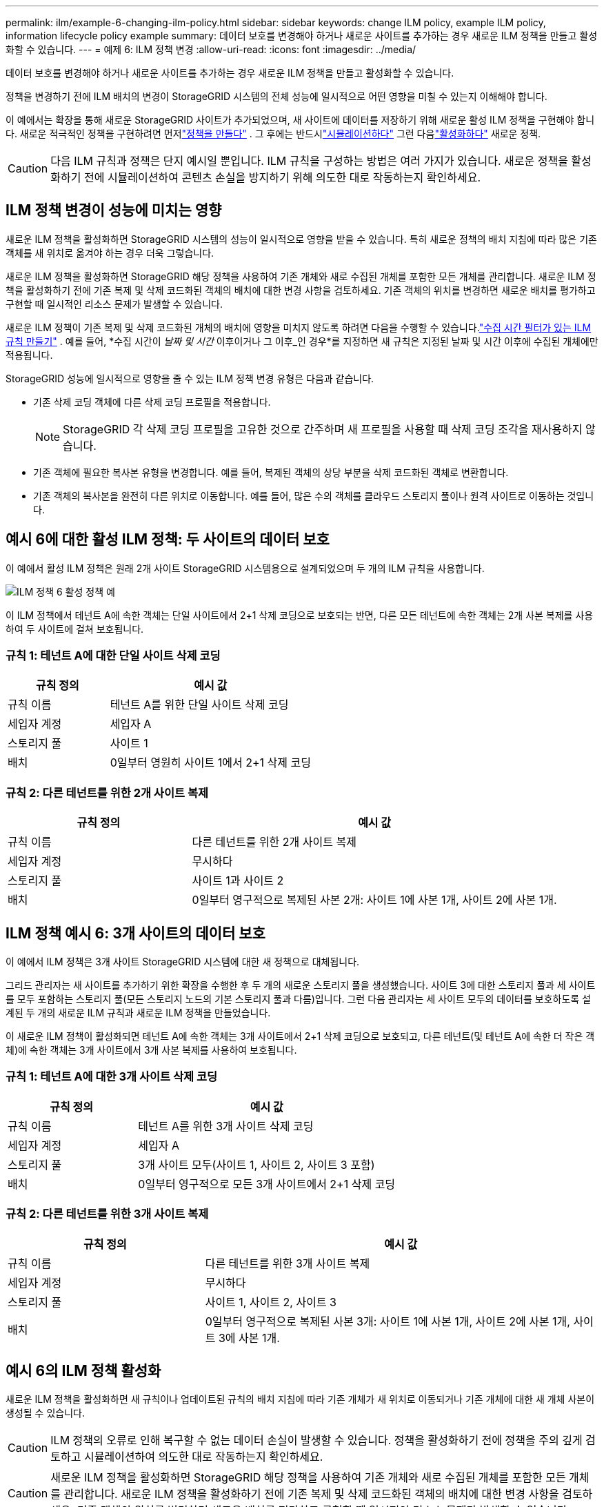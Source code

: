 ---
permalink: ilm/example-6-changing-ilm-policy.html 
sidebar: sidebar 
keywords: change ILM policy, example ILM policy, information lifecycle policy example 
summary: 데이터 보호를 변경해야 하거나 새로운 사이트를 추가하는 경우 새로운 ILM 정책을 만들고 활성화할 수 있습니다. 
---
= 예제 6: ILM 정책 변경
:allow-uri-read: 
:icons: font
:imagesdir: ../media/


[role="lead"]
데이터 보호를 변경해야 하거나 새로운 사이트를 추가하는 경우 새로운 ILM 정책을 만들고 활성화할 수 있습니다.

정책을 변경하기 전에 ILM 배치의 변경이 StorageGRID 시스템의 전체 성능에 일시적으로 어떤 영향을 미칠 수 있는지 이해해야 합니다.

이 예에서는 확장을 통해 새로운 StorageGRID 사이트가 추가되었으며, 새 사이트에 데이터를 저장하기 위해 새로운 활성 ILM 정책을 구현해야 합니다.  새로운 적극적인 정책을 구현하려면 먼저link:creating-ilm-policy.html["정책을 만들다"] .  그 후에는 반드시link:../ilm/creating-ilm-policy.html#simulate-ilm-policy["시뮬레이션하다"] 그런 다음link:../ilm/creating-ilm-policy.html#activate-ilm-policy["활성화하다"] 새로운 정책.


CAUTION: 다음 ILM 규칙과 정책은 단지 예시일 뿐입니다.  ILM 규칙을 구성하는 방법은 여러 가지가 있습니다.  새로운 정책을 활성화하기 전에 시뮬레이션하여 콘텐츠 손실을 방지하기 위해 의도한 대로 작동하는지 확인하세요.



== ILM 정책 변경이 성능에 미치는 영향

새로운 ILM 정책을 활성화하면 StorageGRID 시스템의 성능이 일시적으로 영향을 받을 수 있습니다. 특히 새로운 정책의 배치 지침에 따라 많은 기존 객체를 새 위치로 옮겨야 하는 경우 더욱 그렇습니다.

새로운 ILM 정책을 활성화하면 StorageGRID 해당 정책을 사용하여 기존 개체와 새로 수집된 개체를 포함한 모든 개체를 관리합니다.  새로운 ILM 정책을 활성화하기 전에 기존 복제 및 삭제 코드화된 객체의 배치에 대한 변경 사항을 검토하세요.  기존 객체의 위치를 ​​변경하면 새로운 배치를 평가하고 구현할 때 일시적인 리소스 문제가 발생할 수 있습니다.

새로운 ILM 정책이 기존 복제 및 삭제 코드화된 개체의 배치에 영향을 미치지 않도록 하려면 다음을 수행할 수 있습니다.link:create-ilm-rule-enter-details.html#use-advanced-filters-in-ilm-rules["수집 시간 필터가 있는 ILM 규칙 만들기"] .  예를 들어, *수집 시간이 _날짜 및 시간_ 이후이거나 그 이후_인 경우*를 지정하면 새 규칙은 지정된 날짜 및 시간 이후에 수집된 개체에만 적용됩니다.

StorageGRID 성능에 일시적으로 영향을 줄 수 있는 ILM 정책 변경 유형은 다음과 같습니다.

* 기존 삭제 코딩 객체에 다른 삭제 코딩 프로필을 적용합니다.
+

NOTE: StorageGRID 각 삭제 코딩 프로필을 고유한 것으로 간주하며 새 프로필을 사용할 때 삭제 코딩 조각을 재사용하지 않습니다.

* 기존 객체에 필요한 복사본 유형을 변경합니다. 예를 들어, 복제된 객체의 상당 부분을 삭제 코드화된 객체로 변환합니다.
* 기존 객체의 복사본을 완전히 다른 위치로 이동합니다. 예를 들어, 많은 수의 객체를 클라우드 스토리지 풀이나 원격 사이트로 이동하는 것입니다.




== 예시 6에 대한 활성 ILM 정책: 두 사이트의 데이터 보호

이 예에서 활성 ILM 정책은 원래 2개 사이트 StorageGRID 시스템용으로 설계되었으며 두 개의 ILM 규칙을 사용합니다.

image::../media/policy_6_active_policy.png[ILM 정책 6 활성 정책 예]

이 ILM 정책에서 테넌트 A에 속한 객체는 단일 사이트에서 2+1 삭제 코딩으로 보호되는 반면, 다른 모든 테넌트에 속한 객체는 2개 사본 복제를 사용하여 두 사이트에 걸쳐 보호됩니다.



=== 규칙 1: 테넌트 A에 대한 단일 사이트 삭제 코딩

[cols="1a,2a"]
|===
| 규칙 정의 | 예시 값 


 a| 
규칙 이름
 a| 
테넌트 A를 위한 단일 사이트 삭제 코딩



 a| 
세입자 계정
 a| 
세입자 A



 a| 
스토리지 풀
 a| 
사이트 1



 a| 
배치
 a| 
0일부터 영원히 사이트 1에서 2+1 삭제 코딩

|===


=== 규칙 2: 다른 테넌트를 위한 2개 사이트 복제

[cols="1a,2a"]
|===
| 규칙 정의 | 예시 값 


 a| 
규칙 이름
 a| 
다른 테넌트를 위한 2개 사이트 복제



 a| 
세입자 계정
 a| 
무시하다



 a| 
스토리지 풀
 a| 
사이트 1과 사이트 2



 a| 
배치
 a| 
0일부터 영구적으로 복제된 사본 2개: 사이트 1에 사본 1개, 사이트 2에 사본 1개.

|===


== ILM 정책 예시 6: 3개 사이트의 데이터 보호

이 예에서 ILM 정책은 3개 사이트 StorageGRID 시스템에 대한 새 정책으로 대체됩니다.

그리드 관리자는 새 사이트를 추가하기 위한 확장을 수행한 후 두 개의 새로운 스토리지 풀을 생성했습니다. 사이트 3에 대한 스토리지 풀과 세 사이트를 모두 포함하는 스토리지 풀(모든 스토리지 노드의 기본 스토리지 풀과 다름)입니다.  그런 다음 관리자는 세 사이트 모두의 데이터를 보호하도록 설계된 두 개의 새로운 ILM 규칙과 새로운 ILM 정책을 만들었습니다.

이 새로운 ILM 정책이 활성화되면 테넌트 A에 속한 객체는 3개 사이트에서 2+1 삭제 코딩으로 보호되고, 다른 테넌트(및 테넌트 A에 속한 더 작은 객체)에 속한 객체는 3개 사이트에서 3개 사본 복제를 사용하여 보호됩니다.



=== 규칙 1: 테넌트 A에 대한 3개 사이트 삭제 코딩

[cols="1a,2a"]
|===
| 규칙 정의 | 예시 값 


 a| 
규칙 이름
 a| 
테넌트 A를 위한 3개 사이트 삭제 코딩



 a| 
세입자 계정
 a| 
세입자 A



 a| 
스토리지 풀
 a| 
3개 사이트 모두(사이트 1, 사이트 2, 사이트 3 포함)



 a| 
배치
 a| 
0일부터 영구적으로 모든 3개 사이트에서 2+1 삭제 코딩

|===


=== 규칙 2: 다른 테넌트를 위한 3개 사이트 복제

[cols="1a,2a"]
|===
| 규칙 정의 | 예시 값 


 a| 
규칙 이름
 a| 
다른 테넌트를 위한 3개 사이트 복제



 a| 
세입자 계정
 a| 
무시하다



 a| 
스토리지 풀
 a| 
사이트 1, 사이트 2, 사이트 3



 a| 
배치
 a| 
0일부터 영구적으로 복제된 사본 3개: 사이트 1에 사본 1개, 사이트 2에 사본 1개, 사이트 3에 사본 1개.

|===


== 예시 6의 ILM 정책 활성화

새로운 ILM 정책을 활성화하면 새 규칙이나 업데이트된 규칙의 배치 지침에 따라 기존 개체가 새 위치로 이동되거나 기존 개체에 대한 새 개체 사본이 생성될 수 있습니다.


CAUTION: ILM 정책의 오류로 인해 복구할 수 없는 데이터 손실이 발생할 수 있습니다.  정책을 활성화하기 전에 정책을 주의 깊게 검토하고 시뮬레이션하여 의도한 대로 작동하는지 확인하세요.


CAUTION: 새로운 ILM 정책을 활성화하면 StorageGRID 해당 정책을 사용하여 기존 개체와 새로 수집된 개체를 포함한 모든 개체를 관리합니다.  새로운 ILM 정책을 활성화하기 전에 기존 복제 및 삭제 코드화된 객체의 배치에 대한 변경 사항을 검토하세요.  기존 객체의 위치를 ​​변경하면 새로운 배치를 평가하고 구현할 때 일시적인 리소스 문제가 발생할 수 있습니다.



=== 삭제 코딩 지침이 변경되면 어떻게 되나요?

이 예제의 현재 활성화된 ILM 정책에서 테넌트 A에 속한 객체는 사이트 1에서 2+1 삭제 코딩을 사용하여 보호됩니다.  새로운 ILM 정책에 따라 테넌트 A에 속한 객체는 사이트 1, 2, 3에서 2+1 삭제 코딩을 사용하여 보호됩니다.

새로운 ILM 정책이 활성화되면 다음과 같은 ILM 작업이 발생합니다.

* 테넌트 A가 수집한 새 객체는 두 개의 데이터 조각으로 분할되고 하나의 패리티 조각이 추가됩니다.  그리고, 세 개의 조각은 각각 다른 장소에 저장됩니다.
* 테넌트 A가 소유한 기존 객체는 진행 중인 ILM 스캐닝 프로세스 중에 다시 평가됩니다.  ILM 배치 지침은 새로운 삭제 코딩 프로필을 사용하므로 완전히 새로운 삭제 코딩 조각이 생성되어 세 사이트에 배포됩니다.
+

NOTE: 사이트 1의 기존 2+1 조각은 재사용되지 않습니다.  StorageGRID 각 삭제 코딩 프로필을 고유한 것으로 간주하며 새 프로필을 사용할 때 삭제 코딩 조각을 재사용하지 않습니다.





=== 복제 지침이 변경되면 어떻게 되나요?

이 예제의 현재 활성화된 ILM 정책에서 다른 테넌트에 속한 개체는 사이트 1과 2의 스토리지 풀에 있는 두 개의 복제된 사본을 사용하여 보호됩니다.  새로운 ILM 정책에서는 다른 테넌트에 속한 개체는 사이트 1, 2, 3의 스토리지 풀에 있는 세 개의 복제된 사본을 사용하여 보호됩니다.

새로운 ILM 정책이 활성화되면 다음과 같은 ILM 작업이 발생합니다.

* 테넌트 A 이외의 다른 테넌트가 새 객체를 수집하면 StorageGRID 사본 3개를 만들고 각 사이트에 사본 1개를 저장합니다.
* 다른 테넌트에 속한 기존 객체는 진행 중인 ILM 스캐닝 프로세스 중에 다시 평가됩니다.  사이트 1과 사이트 2에 있는 기존 객체 사본은 새로운 ILM 규칙의 복제 요구 사항을 계속 충족하므로 StorageGRID 사이트 3에 대한 객체의 새 사본을 하나만 만들면 됩니다.




=== 이 정책을 활성화하면 성능에 미치는 영향

이 예에서 ILM 정책이 활성화되면 이 StorageGRID 시스템의 전반적인 성능이 일시적으로 영향을 받습니다.  테넌트 A의 기존 객체에 대한 새로운 삭제 코딩된 조각과 다른 테넌트의 기존 객체에 대한 사이트 3의 새로운 복제본을 생성하려면 일반 수준보다 높은 그리드 리소스가 필요합니다.

ILM 정책 변경으로 인해 클라이언트 읽기 및 쓰기 요청이 일시적으로 정상보다 더 긴 대기 시간을 경험할 수 있습니다.  배치 지침이 그리드 전체에 완전히 구현되면 지연 시간은 정상 수준으로 돌아갈 것입니다.

새로운 ILM 정책을 활성화할 때 리소스 문제가 발생하지 않도록 하려면 기존 개체의 많은 수의 위치를 변경할 수 있는 모든 규칙에서 수집 시간 고급 필터를 사용할 수 있습니다.  기존 객체가 불필요하게 이동되지 않도록 하려면 수집 시간을 새 정책이 적용되는 대략적인 시간보다 크거나 같게 설정하세요.


NOTE: ILM 정책 변경 후 개체 처리 속도를 늦추거나 높여야 하는 경우 기술 지원팀에 문의하세요.
